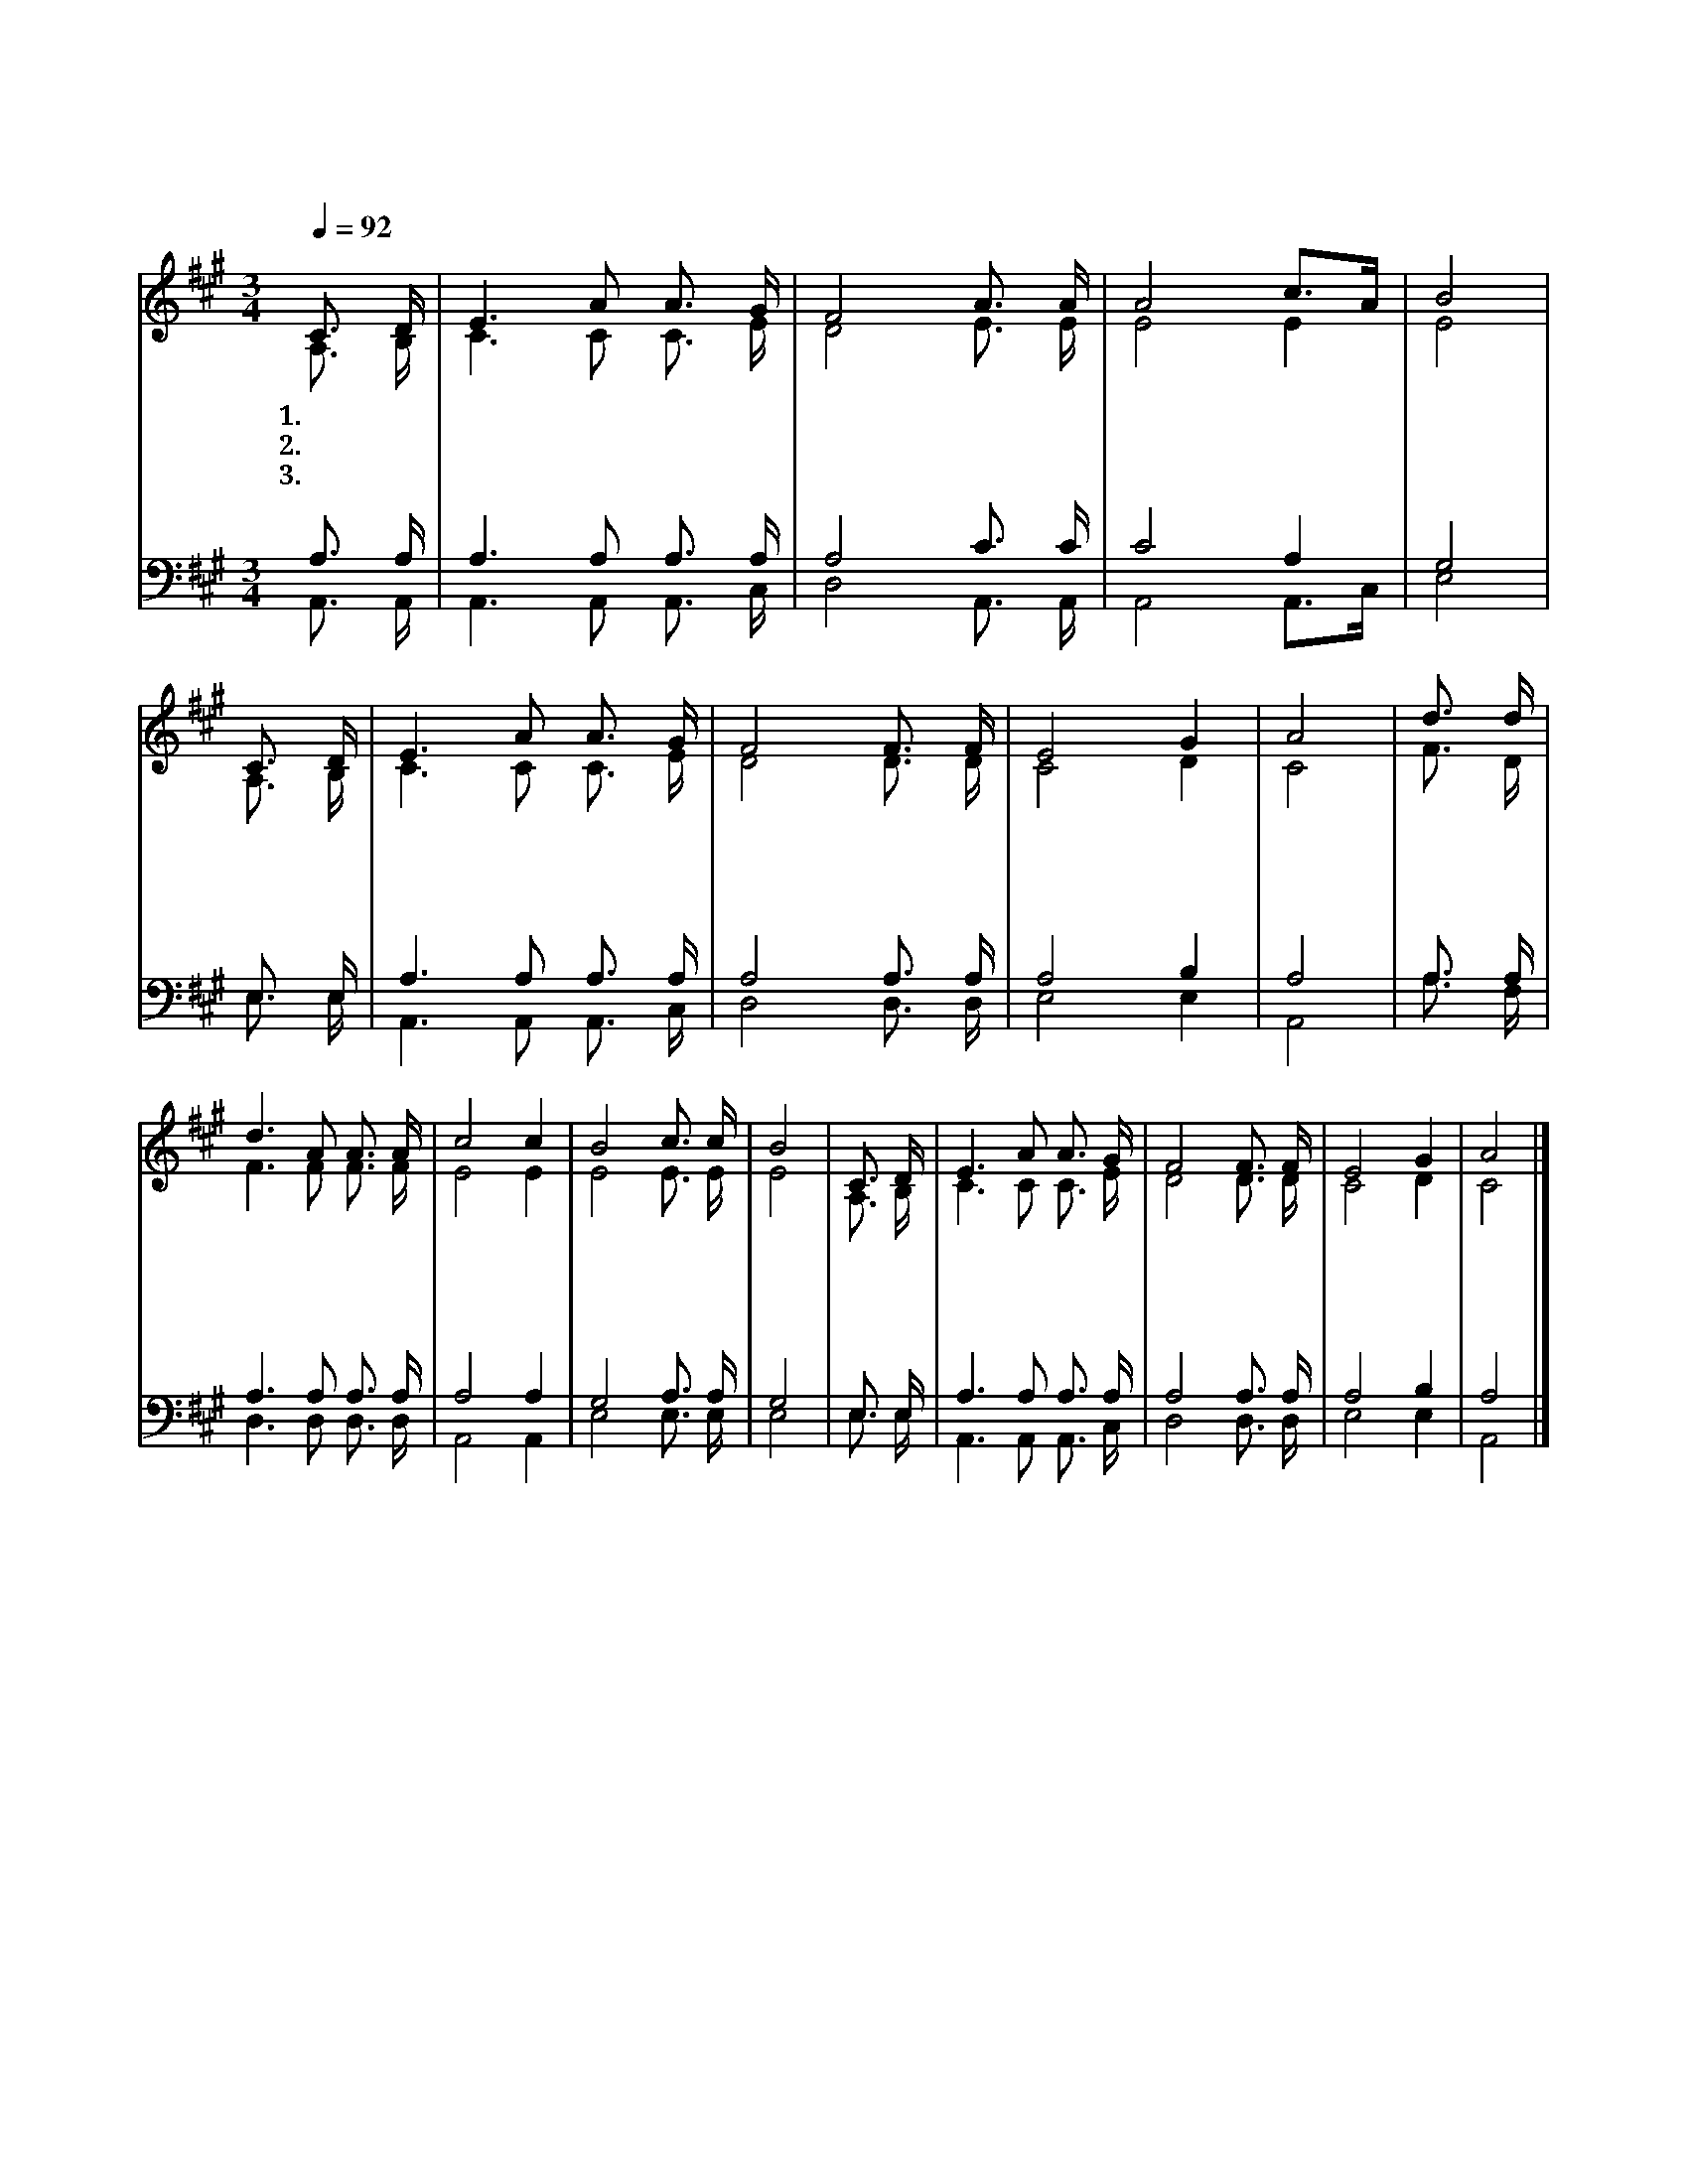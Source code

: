 X:431
T:주안에 기쁨 있네
Z:박성문(1978)/백태현(1998)
%%score (1|2)(3|4)
L:1/16
Q:1/4=92
M:3/4
I:linebreak $
K:A
V:1 treble
V:2 treble
V:3 bass
V:4 bass
V:1
 "^보통으로"C3 D | E6 A2 A3 G | F8 A3 A | A8 c3A | B8 | C3 D | E6 A2 A3 G | F8 F3 F | E8 G4 | A8 | d3 d | %11
w: 1.주 안|에 기 쁨 있|네 주 안|에 살 *|자|주 안|에 평 안 있|네 주 안|에 살|자|불 안|
w: 2.주 안|에 사 랑 있|네 주 안|에 살 *|자|주 안|에 소 망 있|네 주 안|에 살|자|검 푸|
w: 3.주 안|에 영 생 있|네 주 안|에 살 *|자|주 안|에 천 국 있|네 주 안|에 살|자|불 길|
 d6 A2 A3 A | c8 c4 | B8 c3 c | B8 | C3 D | E6 A2 A3 G | F8 F3 F | E8 G4 | A8 |] %20
w: 이 연 기 처|럼 스|며 들 어|도|주 안|에 사 는 마|음 기 쁨|넘 치|네|
w: 른 성 난 파|도 밀|어 덮 쳐|도|주 안|에 사 는 마|음 평 화|넘 치|네|
w: 이 지 옥 처|럼 솟|아 올 라|도|주 안|에 사 는 마|음 생 명|넘 치|네|
V:2
 A,3 B, | C6 C2 C3 E | D8 E3 E | E8 E4 | E8 | A,3 B, | C6 C2 C3 E | D8 D3 D | C8 D4 | C8 | F3 D | %11
 F6 F2 F3 F | E8 E4 | E8 E3 E | E8 | A,3 B, | C6 C2 C3 E | D8 D3 D | C8 D4 | C8 |] %20
V:3
 A,3 A, | A,6 A,2 A,3 A, | A,8 C3 C | C8 A,4 | G,8 | E,3 E, | A,6 A,2 A,3 A, | A,8 A,3 A, | %8
 A,8 B,4 | A,8 | A,3 A, | A,6 A,2 A,3 A, | A,8 A,4 | G,8 A,3 A, | G,8 | E,3 E, | A,6 A,2 A,3 A, | %17
 A,8 A,3 A, | A,8 B,4 | A,8 |] %20
V:4
 A,,3 A,, | A,,6 A,,2 A,,3 C, | D,8 A,,3 A,, | A,,8 A,,3C, | E,8 | E,3 E, | A,,6 A,,2 A,,3 C, | %7
 D,8 D,3 D, | E,8 E,4 | A,,8 | A,3 F, | D,6 D,2 D,3 D, | A,,8 A,,4 | E,8 E,3 E, | E,8 | E,3 E, | %16
 A,,6 A,,2 A,,3 C, | D,8 D,3 D, | E,8 E,4 | A,,8 |] %20